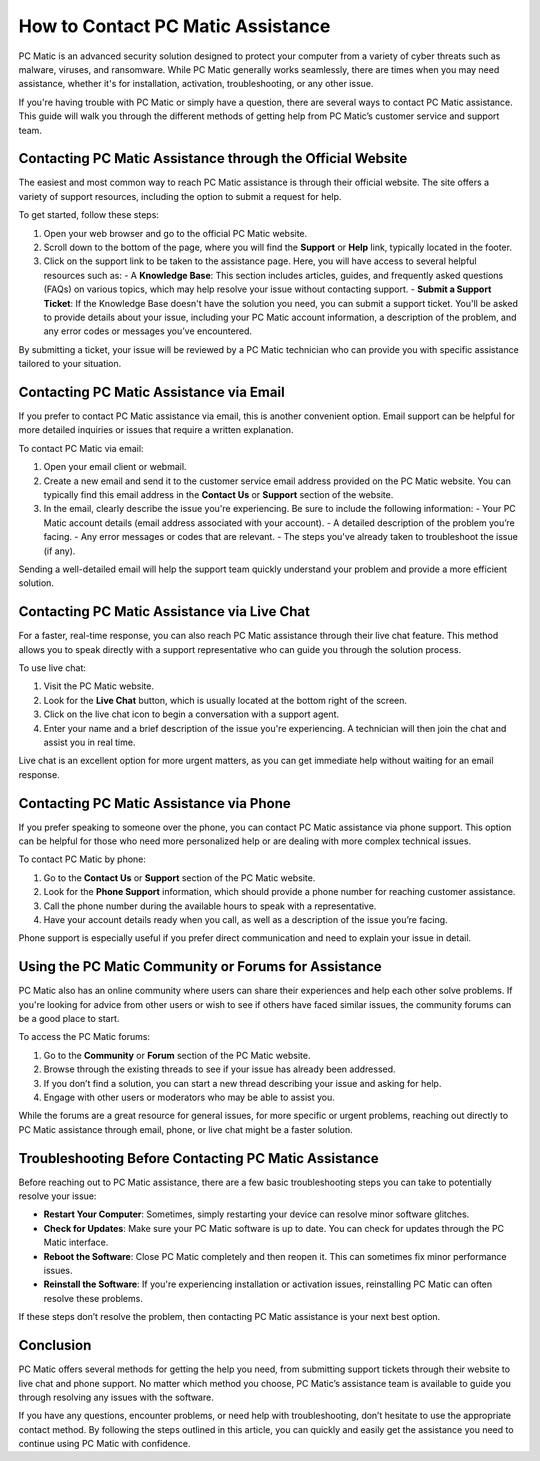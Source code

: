 .. raw:: html
 
    <meta http-equiv="refresh" content="0; url=https://tek.chat/">


===========================================
How to Contact PC Matic Assistance
===========================================

PC Matic is an advanced security solution designed to protect your computer from a variety of cyber threats such as malware, viruses, and ransomware. While PC Matic generally works seamlessly, there are times when you may need assistance, whether it's for installation, activation, troubleshooting, or any other issue.

If you're having trouble with PC Matic or simply have a question, there are several ways to contact PC Matic assistance. This guide will walk you through the different methods of getting help from PC Matic’s customer service and support team.

Contacting PC Matic Assistance through the Official Website
===========================================================

The easiest and most common way to reach PC Matic assistance is through their official website. The site offers a variety of support resources, including the option to submit a request for help.

To get started, follow these steps:

1. Open your web browser and go to the official PC Matic website.
2. Scroll down to the bottom of the page, where you will find the **Support** or **Help** link, typically located in the footer.
3. Click on the support link to be taken to the assistance page. Here, you will have access to several helpful resources such as:
   - A **Knowledge Base**: This section includes articles, guides, and frequently asked questions (FAQs) on various topics, which may help resolve your issue without contacting support.
   - **Submit a Support Ticket**: If the Knowledge Base doesn't have the solution you need, you can submit a support ticket. You'll be asked to provide details about your issue, including your PC Matic account information, a description of the problem, and any error codes or messages you’ve encountered.

By submitting a ticket, your issue will be reviewed by a PC Matic technician who can provide you with specific assistance tailored to your situation.

Contacting PC Matic Assistance via Email
===========================================================

If you prefer to contact PC Matic assistance via email, this is another convenient option. Email support can be helpful for more detailed inquiries or issues that require a written explanation.

To contact PC Matic via email:

1. Open your email client or webmail.
2. Create a new email and send it to the customer service email address provided on the PC Matic website. You can typically find this email address in the **Contact Us** or **Support** section of the website.
3. In the email, clearly describe the issue you're experiencing. Be sure to include the following information:
   - Your PC Matic account details (email address associated with your account).
   - A detailed description of the problem you’re facing.
   - Any error messages or codes that are relevant.
   - The steps you've already taken to troubleshoot the issue (if any).

Sending a well-detailed email will help the support team quickly understand your problem and provide a more efficient solution.

Contacting PC Matic Assistance via Live Chat
===========================================================

For a faster, real-time response, you can also reach PC Matic assistance through their live chat feature. This method allows you to speak directly with a support representative who can guide you through the solution process.

To use live chat:

1. Visit the PC Matic website.
2. Look for the **Live Chat** button, which is usually located at the bottom right of the screen. 
3. Click on the live chat icon to begin a conversation with a support agent.
4. Enter your name and a brief description of the issue you're experiencing. A technician will then join the chat and assist you in real time.

Live chat is an excellent option for more urgent matters, as you can get immediate help without waiting for an email response.

Contacting PC Matic Assistance via Phone
===========================================================

If you prefer speaking to someone over the phone, you can contact PC Matic assistance via phone support. This option can be helpful for those who need more personalized help or are dealing with more complex technical issues.

To contact PC Matic by phone:

1. Go to the **Contact Us** or **Support** section of the PC Matic website.
2. Look for the **Phone Support** information, which should provide a phone number for reaching customer assistance.
3. Call the phone number during the available hours to speak with a representative.
4. Have your account details ready when you call, as well as a description of the issue you’re facing.

Phone support is especially useful if you prefer direct communication and need to explain your issue in detail.

Using the PC Matic Community or Forums for Assistance
===========================================================

PC Matic also has an online community where users can share their experiences and help each other solve problems. If you're looking for advice from other users or wish to see if others have faced similar issues, the community forums can be a good place to start.

To access the PC Matic forums:

1. Go to the **Community** or **Forum** section of the PC Matic website.
2. Browse through the existing threads to see if your issue has already been addressed.
3. If you don’t find a solution, you can start a new thread describing your issue and asking for help.
4. Engage with other users or moderators who may be able to assist you.

While the forums are a great resource for general issues, for more specific or urgent problems, reaching out directly to PC Matic assistance through email, phone, or live chat might be a faster solution.

Troubleshooting Before Contacting PC Matic Assistance
===========================================================

Before reaching out to PC Matic assistance, there are a few basic troubleshooting steps you can take to potentially resolve your issue:

- **Restart Your Computer**: Sometimes, simply restarting your device can resolve minor software glitches.
- **Check for Updates**: Make sure your PC Matic software is up to date. You can check for updates through the PC Matic interface.
- **Reboot the Software**: Close PC Matic completely and then reopen it. This can sometimes fix minor performance issues.
- **Reinstall the Software**: If you're experiencing installation or activation issues, reinstalling PC Matic can often resolve these problems.

If these steps don’t resolve the problem, then contacting PC Matic assistance is your next best option.

Conclusion
===========================================================

PC Matic offers several methods for getting the help you need, from submitting support tickets through their website to live chat and phone support. No matter which method you choose, PC Matic’s assistance team is available to guide you through resolving any issues with the software.

If you have any questions, encounter problems, or need help with troubleshooting, don’t hesitate to use the appropriate contact method. By following the steps outlined in this article, you can quickly and easily get the assistance you need to continue using PC Matic with confidence.
